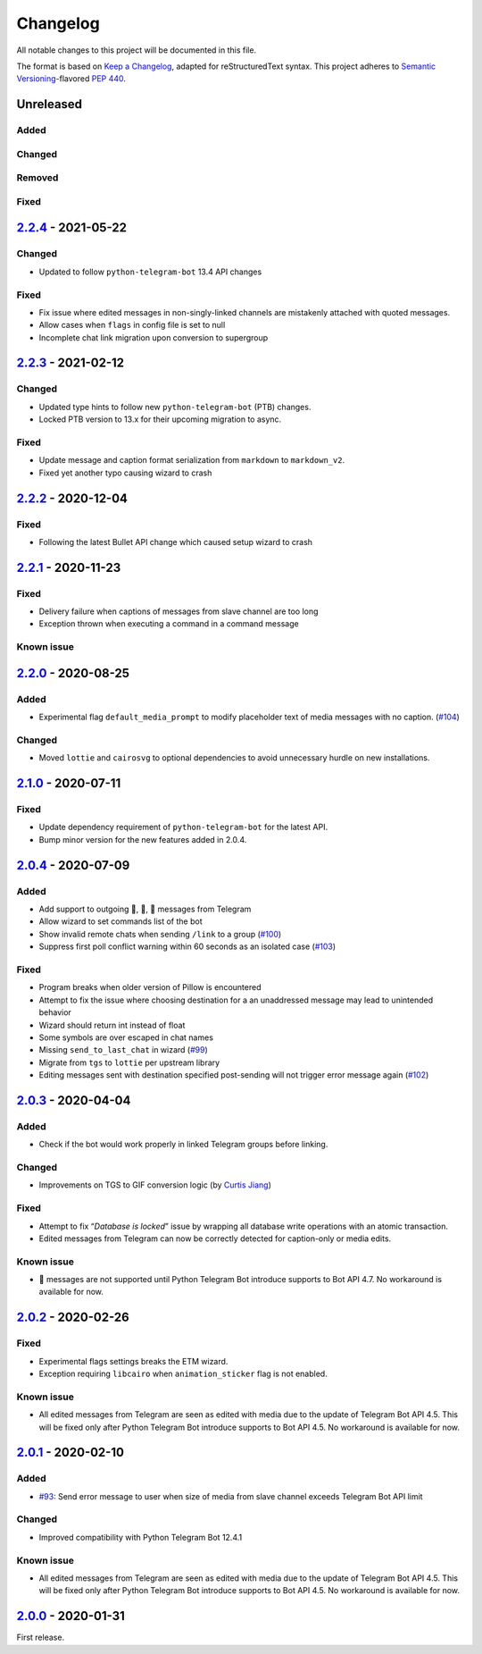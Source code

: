=========
Changelog
=========

All notable changes to this project will be documented in this file.

The format is based on `Keep a Changelog`_, adapted for reStructuredText syntax.
This project adheres to `Semantic Versioning`_-flavored `PEP 440`_.

.. _Keep a Changelog: https://keepachangelog.com/en/1.0.0/
.. _PEP 440: https://www.python.org/dev/peps/pep-0440/
.. _Semantic Versioning: https://semver.org/spec/v2.0.0.html

Unreleased
==========

Added
-----

Changed
-------

Removed
-------

Fixed
-----

2.2.4_ - 2021-05-22
===================

Changed
-------
- Updated to follow ``python-telegram-bot`` 13.4 API changes

Fixed
-----
- Fix issue where edited messages in non-singly-linked channels are
  mistakenly attached with quoted messages.
- Allow cases when ``flags`` in config file is set to null
- Incomplete chat link migration upon conversion to supergroup

2.2.3_ - 2021-02-12
===================

Changed
-------
- Updated type hints to follow new ``python-telegram-bot`` (PTB) changes.
- Locked PTB version to 13.x for their upcoming migration to async.

Fixed
-----
- Update message and caption format serialization from ``markdown`` to
  ``markdown_v2``.
- Fixed yet another typo causing wizard to crash

2.2.2_ - 2020-12-04
===================

Fixed
-----
- Following the latest Bullet API change which caused setup wizard to crash


2.2.1_ - 2020-11-23
===================

Fixed
-----
- Delivery failure when captions of messages from slave channel are too long
- Exception thrown when executing a command in a command message

Known issue
-----------

2.2.0_ - 2020-08-25
===================

Added
-----
- Experimental flag ``default_media_prompt`` to modify placeholder text of
  media messages with no caption. (`#104`_)

Changed
-------
- Moved ``lottie`` and ``cairosvg`` to optional dependencies to avoid
  unnecessary hurdle on new installations.


2.1.0_ - 2020-07-11
===================

Fixed
-----
- Update dependency requirement of ``python-telegram-bot`` for the latest API.
- Bump minor version for the new features added in 2.0.4.

2.0.4_ - 2020-07-09
===================

Added
-----
- Add support to outgoing 🎲, 🎯, 🏀 messages from Telegram
- Allow wizard to set commands list of the bot
- Show invalid remote chats when sending ``/link`` to a group (`#100`_)
- Suppress first poll conflict warning within 60 seconds as an isolated case (`#103`_)


Fixed
-----
- Program breaks when older version of Pillow is encountered
- Attempt to fix the issue where choosing destination for a an unaddressed
  message may lead to unintended behavior
- Wizard should return int instead of float
- Some symbols are over escaped in chat names
- Missing ``send_to_last_chat`` in wizard (`#99`_)
- Migrate from ``tgs`` to ``lottie`` per upstream library
- Editing messages sent with destination specified post-sending will not trigger error message again (`#102`_)

2.0.3_ - 2020-04-04
===================

Added
-----
- Check if the bot would work properly in linked Telegram groups before linking.

Changed
-------
- Improvements on TGS to GIF conversion logic (by `Curtis Jiang`__)

__ https://github.com/jqqqqqqqqqq/UnifiedMessageRelay/blob/c920d005714a33fbd50594ef8013ce7ec2f3b240/src/Core/UMRFile.py#L141

Fixed
-----
- Attempt to fix “*Database is locked*” issue by wrapping all database write
  operations with an atomic transaction.
- Edited messages from Telegram can now be correctly detected for
  caption-only or media edits.

Known issue
-----------
- 🎲 messages are not supported until Python Telegram Bot introduce supports
  to Bot API 4.7. No workaround is available for now.

2.0.2_ - 2020-02-26
===================

Fixed
-----
- Experimental flags settings breaks the ETM wizard.
- Exception requiring ``libcairo`` when ``animation_sticker`` flag is not enabled.

Known issue
-----------
- All edited messages from Telegram are seen as edited with media due to the
  update of Telegram Bot API 4.5. This will be fixed only after Python Telegram
  Bot introduce supports to Bot API 4.5. No workaround is available for now.

2.0.1_ - 2020-02-10
===================

Added
-----
- `#93`_: Send error message to user when size of media from slave channel
  exceeds Telegram Bot API limit

Changed
-------
- Improved compatibility with Python Telegram Bot 12.4.1

Known issue
-----------
- All edited messages from Telegram are seen as edited with media due to the
  update of Telegram Bot API 4.5. This will be fixed only after Python Telegram
  Bot introduce supports to Bot API 4.5. No workaround is available for now.

2.0.0_ - 2020-01-31
===================
First release.

.. _2.0.0: https://etm.1a23.studio/releases/tag/v2.0.0
.. _2.0.1: https://etm.1a23.studio/compare/v2.0.0...v2.0.1
.. _2.0.2: https://etm.1a23.studio/compare/v2.0.1...v2.0.2
.. _2.0.3: https://etm.1a23.studio/compare/v2.0.2...v2.0.3
.. _2.0.4: https://etm.1a23.studio/compare/v2.0.3...v2.0.4
.. _2.1.0: https://etm.1a23.studio/compare/v2.0.4...v2.1.0
.. _2.2.0: https://etm.1a23.studio/compare/v2.1.0...v2.2.0
.. _2.2.1: https://etm.1a23.studio/compare/v2.2.0...v2.2.1
.. _2.2.2: https://etm.1a23.studio/compare/v2.2.1...v2.2.2
.. _2.2.3: https://etm.1a23.studio/compare/v2.2.2...v2.2.3
.. _2.2.4: https://etm.1a23.studio/compare/v2.2.3...v2.2.4
.. _#93: https://etm.1a23.studio/issues/93
.. _#99: https://etm.1a23.studio/issues/99
.. _#100: https://etm.1a23.studio/issues/100
.. _#102: https://etm.1a23.studio/issues/102
.. _#103: https://etm.1a23.studio/issues/103
.. _#104: https://etm.1a23.studio/issues/104
